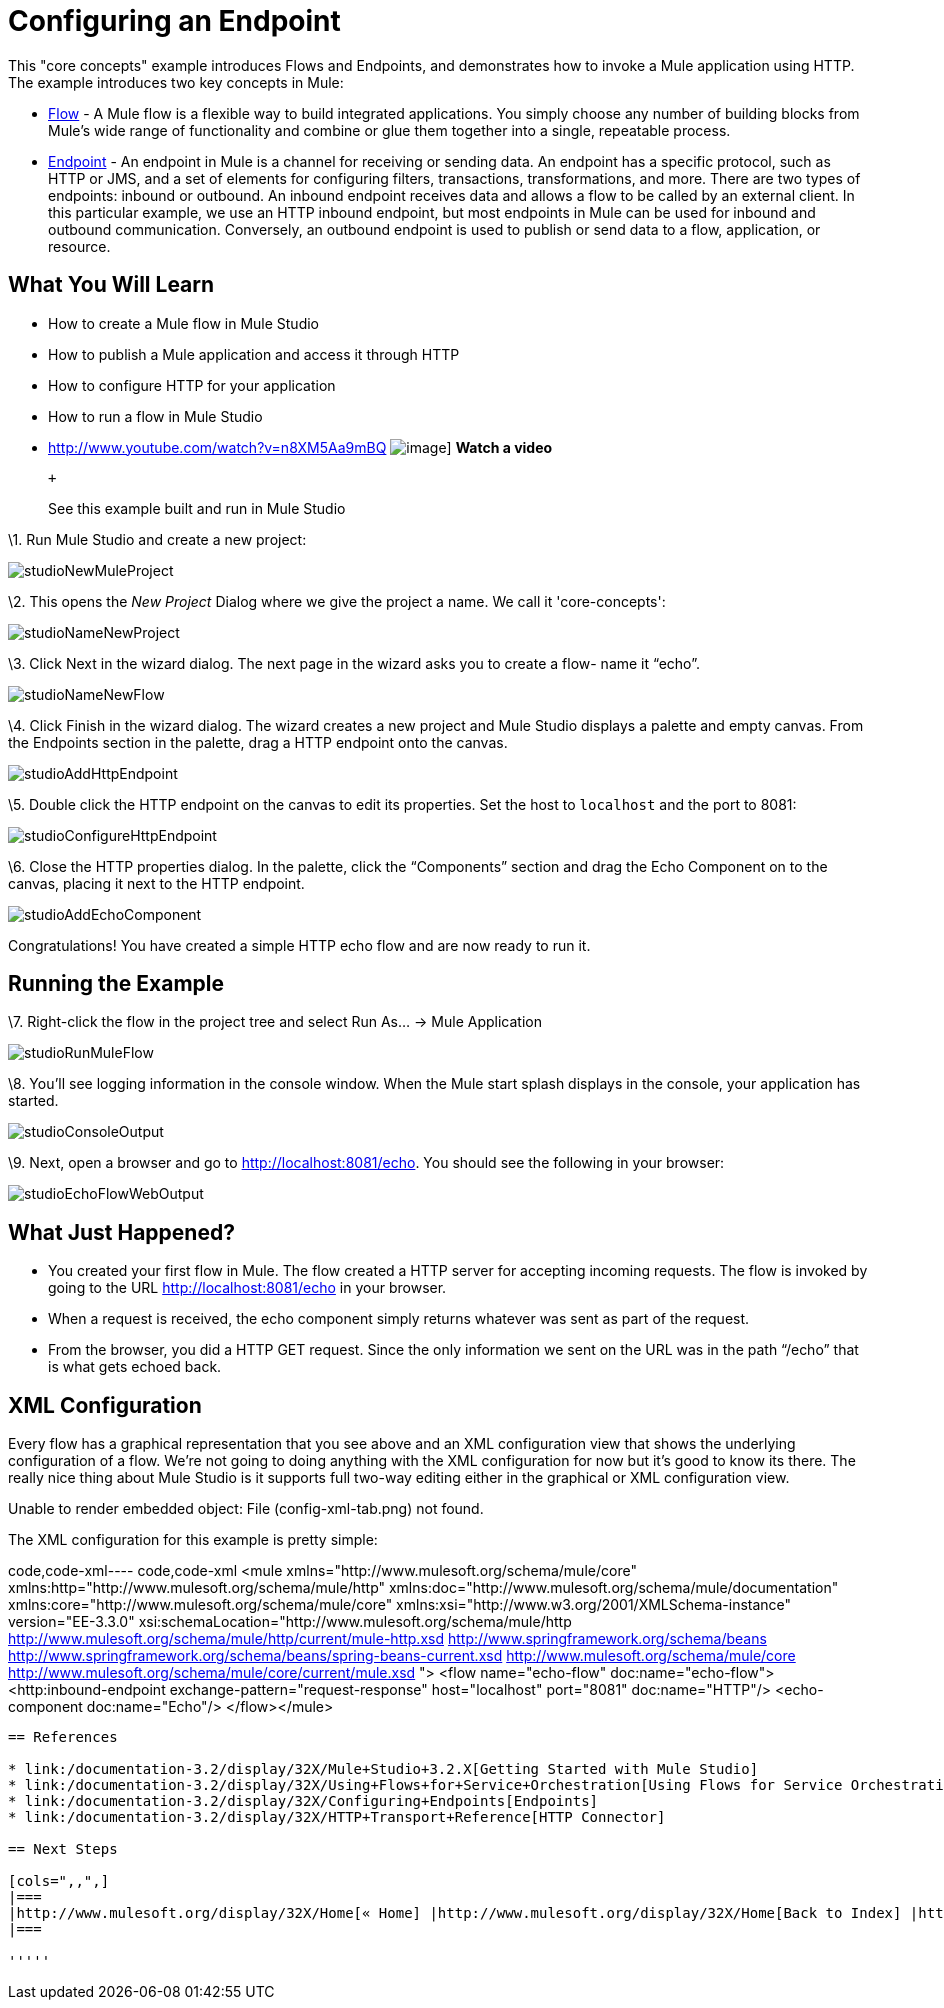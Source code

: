 = Configuring an Endpoint

This "core concepts" example introduces Flows and Endpoints, and demonstrates how to invoke a Mule application using HTTP. The example introduces two key concepts in Mule:

* link:/documentation-3.2/display/32X/Using+Flows+for+Service+Orchestration[Flow] - A Mule flow is a flexible way to build integrated applications. You simply choose any number of building blocks from Mule's wide range of functionality and combine or glue them together into a single, repeatable process.

* link:/documentation-3.2/display/32X/Configuring+Endpoints[Endpoint] - An endpoint in Mule is a channel for receiving or sending data. An endpoint has a specific protocol, such as HTTP or JMS, and a set of elements for configuring filters, transactions, transformations, and more. There are two types of endpoints: inbound or outbound. An inbound endpoint receives data and allows a flow to be called by an external client. In this particular example, we use an HTTP inbound endpoint, but most endpoints in Mule can be used for inbound and outbound communication. Conversely, an outbound endpoint is used to publish or send data to a flow, application, or resource.

== What You Will Learn

* How to create a Mule flow in Mule Studio
* How to publish a Mule application and access it through HTTP
* How to configure HTTP for your application
* How to run a flow in Mule Studio

* http://www.youtube.com/watch?v=n8XM5Aa9mBQ
image:http://www.mulesoft.org/documentation/download/attachments/41910485/echo-flow-100.png[image]]
*Watch a video*
+
 +
+
See this example built and run in Mule Studio

\1. Run Mule Studio and create a new project:

image:studioNewMuleProject.png[studioNewMuleProject]

\2. This opens the _New Project_ Dialog where we give the project a name. We call it 'core-concepts':

image:studioNameNewProject.png[studioNameNewProject]

\3. Click Next in the wizard dialog. The next page in the wizard asks you to create a flow- name it “echo”.

image:studioNameNewFlow.png[studioNameNewFlow]

\4. Click Finish in the wizard dialog. The wizard creates a new project and Mule Studio displays a palette and empty canvas. From the Endpoints section in the palette, drag a HTTP endpoint onto the canvas.

image:studioAddHttpEndpoint.png[studioAddHttpEndpoint]

\5. Double click the HTTP endpoint on the canvas to edit its properties. Set the host to `localhost` and the port to 8081:

image:studioConfigureHttpEndpoint.png[studioConfigureHttpEndpoint]

\6. Close the HTTP properties dialog. In the palette, click the “Components” section and drag the Echo Component on to the canvas, placing it next to the HTTP endpoint.

image:studioAddEchoComponent.png[studioAddEchoComponent]

Congratulations! You have created a simple HTTP echo flow and are now ready to run it.

== Running the Example

\7. Right-click the flow in the project tree and select Run As… → Mule Application

image:studioRunMuleFlow.png[studioRunMuleFlow]

\8. You’ll see logging information in the console window. When the Mule start splash displays in the console, your application has started.

image:studioConsoleOutput.png[studioConsoleOutput]

\9. Next, open a browser and go to http://localhost:8081/echo. You should see the following in your browser:

image:studioEchoFlowWebOutput.png[studioEchoFlowWebOutput]

== What Just Happened?

* You created your first flow in Mule. The flow created a HTTP server for accepting incoming requests. The flow is invoked by going to the URL http://localhost:8081/echo in your browser.
* When a request is received, the echo component simply returns whatever was sent as part of the request.
* From the browser, you did a HTTP GET request. Since the only information we sent on the URL was in the path “/echo” that is what gets echoed back.

== XML Configuration

Every flow has a graphical representation that you see above and an XML configuration view that shows the underlying configuration of a flow. We're not going to doing anything with the XML configuration for now but it's good to know its there. The really nice thing about Mule Studio is it supports full two-way editing either in the graphical or XML configuration view.

Unable to render embedded object: File (config-xml-tab.png) not found.

The XML configuration for this example is pretty simple:

code,code-xml----
 code,code-xml
<mule xmlns="http://www.mulesoft.org/schema/mule/core" xmlns:http="http://www.mulesoft.org/schema/mule/http" xmlns:doc="http://www.mulesoft.org/schema/mule/documentation" xmlns:core="http://www.mulesoft.org/schema/mule/core"  xmlns:xsi="http://www.w3.org/2001/XMLSchema-instance" version="EE-3.3.0" xsi:schemaLocation="http://www.mulesoft.org/schema/mule/http http://www.mulesoft.org/schema/mule/http/current/mule-http.xsd http://www.springframework.org/schema/beans http://www.springframework.org/schema/beans/spring-beans-current.xsd http://www.mulesoft.org/schema/mule/core http://www.mulesoft.org/schema/mule/core/current/mule.xsd ">    <flow name="echo-flow" doc:name="echo-flow">        <http:inbound-endpoint exchange-pattern="request-response" host="localhost" port="8081" doc:name="HTTP"/>        <echo-component doc:name="Echo"/>    </flow></mule>
----

== References

* link:/documentation-3.2/display/32X/Mule+Studio+3.2.X[Getting Started with Mule Studio]
* link:/documentation-3.2/display/32X/Using+Flows+for+Service+Orchestration[Using Flows for Service Orchestrations]
* link:/documentation-3.2/display/32X/Configuring+Endpoints[Endpoints]
* link:/documentation-3.2/display/32X/HTTP+Transport+Reference[HTTP Connector]

== Next Steps

[cols=",,",]
|===
|http://www.mulesoft.org/display/32X/Home[« Home] |http://www.mulesoft.org/display/32X/Home[Back to Index] |http://www.mulesoft.org/display/32X/Adding+Message+Processors+to+a+Flow[Adding Message Processors to a Flow »]
|===

'''''



